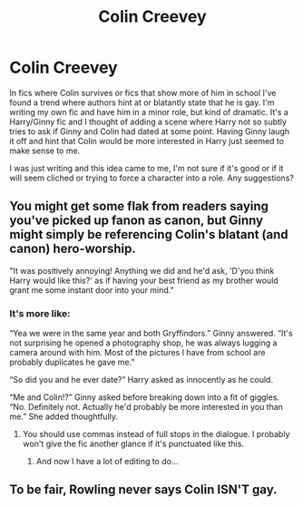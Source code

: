 #+TITLE: Colin Creevey

* Colin Creevey
:PROPERTIES:
:Author: Ryder10
:Score: 10
:DateUnix: 1446742293.0
:DateShort: 2015-Nov-05
:FlairText: Discussion
:END:
In fics where Colin survives or fics that show more of him in school I've found a trend where authors hint at or blatantly state that he is gay. I'm writing my own fic and have him in a minor role, but kind of dramatic. It's a Harry/Ginny fic and I thought of adding a scene where Harry not so subtly tries to ask if Ginny and Colin had dated at some point. Having Ginny laugh it off and hint that Colin would be more interested in Harry just seemed to make sense to me.

I was just writing and this idea came to me, I'm not sure if it's good or if it will seem cliched or trying to force a character into a role. Any suggestions?


** You might get some flak from readers saying you've picked up fanon as canon, but Ginny might simply be referencing Colin's blatant (and canon) hero-worship.

"It was positively annoying! Anything we did and he'd ask, 'D'you think Harry would like this?' as if having your best friend as my brother would grant me some instant door into your mind."
:PROPERTIES:
:Author: wordhammer
:Score: 10
:DateUnix: 1446751041.0
:DateShort: 2015-Nov-05
:END:

*** It's more like:

“Yea we were in the same year and both Gryffindors.” Ginny answered. “It's not surprising he opened a photography shop, he was always lugging a camera around with him. Most of the pictures I have from school are probably duplicates he gave me.”

“So did you and he ever date?” Harry asked as innocently as he could.

“Me and Colin!?” Ginny asked before breaking down into a fit of giggles. “No. Definitely not. Actually he'd probably be more interested in you than me.” She added thoughtfully.
:PROPERTIES:
:Author: Ryder10
:Score: 3
:DateUnix: 1446751360.0
:DateShort: 2015-Nov-05
:END:

**** You should use commas instead of full stops in the dialogue. I probably won't give the fic another glance if it's punctuated like this.
:PROPERTIES:
:Author: PsychoGeek
:Score: 8
:DateUnix: 1446751975.0
:DateShort: 2015-Nov-05
:END:

***** And now I have a lot of editing to do...
:PROPERTIES:
:Author: Ryder10
:Score: 8
:DateUnix: 1446756663.0
:DateShort: 2015-Nov-06
:END:


** To be fair, Rowling never says Colin ISN'T gay.
:PROPERTIES:
:Author: 360Saturn
:Score: 5
:DateUnix: 1446826369.0
:DateShort: 2015-Nov-06
:END:
